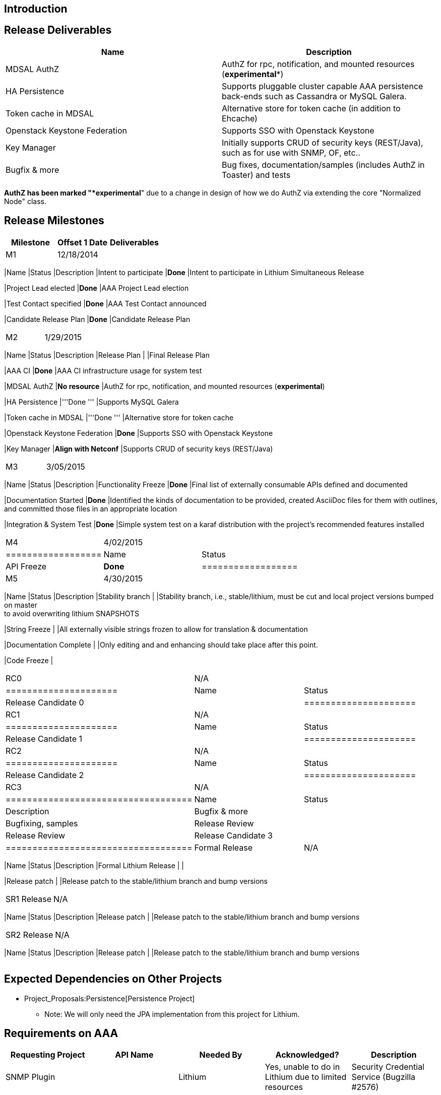 [[introduction]]
== Introduction

[[release-deliverables]]
== Release Deliverables

[cols=",",options="header",]
|=======================================================================
|Name |Description
|MDSAL AuthZ |AuthZ for rpc, notification, and mounted resources
(*experimental**)

|HA Persistence |Supports pluggable cluster capable AAA persistence
back-ends such as Cassandra or MySQL Galera.

|Token cache in MDSAL |Alternative store for token cache (in addition to
Ehcache)

|Openstack Keystone Federation |Supports SSO with Openstack Keystone

|Key Manager |Initially supports CRUD of security keys (REST/Java), such
as for use with SNMP, OF, etc..

|Bugfix & more |Bug fixes, documentation/samples (includes AuthZ in
Toaster) and tests
|=======================================================================

`*` AuthZ has been marked "*experimental*" due to a change in design of
how we do AuthZ via extending the core "Normalized Node" class.

[[release-milestones]]
== Release Milestones

[cols=",,",options="header",]
|=======================================================================
|Milestone |Offset 1 Date |Deliverables
|M1 |12/18/2014 a|
[cols=",,",options="header",]
|=======================================================================
|Name |Status |Description
|Intent to participate |*Done* |Intent to participate in Lithium
Simultaneous Release

|Project Lead elected |*Done* |AAA Project Lead election

|Test Contact specified |*Done* |AAA Test Contact announced

|Candidate Release Plan |*Done* |Candidate Release Plan
|=======================================================================

|M2 |1/29/2015 a|
[cols=",,",options="header",]
|=======================================================================
|Name |Status |Description
|Release Plan | |Final Release Plan

|AAA CI |*Done* |AAA CI infrastructure usage for system test

|MDSAL AuthZ |*No resource* |AuthZ for rpc, notification, and mounted
resources (*experimental*)

|HA Persistence |'''Done ''' |Supports MySQL Galera

|Token cache in MDSAL |'''Done ''' |Alternative store for token cache

|Openstack Keystone Federation |*Done* |Supports SSO with Openstack
Keystone

|Key Manager |*Align with Netconf* |Supports CRUD of security keys
(REST/Java)
|=======================================================================

|M3 |3/05/2015 a|
[cols=",,",options="header",]
|=======================================================================
|Name |Status |Description
|Functionality Freeze |*Done* |Final list of externally consumable APIs
defined and documented

|Documentation Started |*Done* |Identified the kinds of documentation to
be provided, created AsciiDoc files for them with outlines, +
and committed those files in an appropriate location

|Integration & System Test |*Done* |Simple system test on a karaf
distribution with the project's recommended features installed
|=======================================================================

|M4 |4/02/2015 a|
[cols=",",options="header",]
|==================
|Name |Status
|API Freeze |*Done*
|==================

|M5 |4/30/2015 a|
[cols=",,",options="header",]
|=======================================================================
|Name |Status |Description
|Stability branch | |Stability branch, i.e., stable/lithium, must be cut
and local project versions bumped on master +
to avoid overwriting lithium SNAPSHOTS

|String Freeze | |All externally visible strings frozen to allow for
translation & documentation

|Documentation Complete | |Only editing and and enhancing should take
place after this point.

|Code Freeze |
|=======================================================================

|RC0 |N/A a|
[cols=",",options="header",]
|=====================
|Name |Status
|Release Candidate 0 |
|=====================

|RC1 |N/A a|
[cols=",",options="header",]
|=====================
|Name |Status
|Release Candidate 1 |
|=====================

|RC2 |N/A a|
[cols=",",options="header",]
|=====================
|Name |Status
|Release Candidate 2 |
|=====================

|RC3 |N/A a|
[cols=",,",options="header",]
|===================================
|Name |Status |Description
|Bugfix & more | |Bugfixing, samples
|Release Review | |Release Review
|Release Candidate 3 |
|===================================

|Formal Release |N/A a|
[cols=",,",options="header",]
|=======================================================================
|Name |Status |Description
|Formal Lithium Release | |

|Release patch | |Release patch to the stable/lithium branch and bump
versions
|=======================================================================

|SR1 Release |N/A a|
[cols=",,",options="header",]
|=======================================================================
|Name |Status |Description
|Release patch | |Release patch to the stable/lithium branch and bump
versions
|=======================================================================

|SR2 Release |N/A a|
[cols=",,",options="header",]
|=======================================================================
|Name |Status |Description
|Release patch | |Release patch to the stable/lithium branch and bump
versions
|=======================================================================

|=======================================================================

[[expected-dependencies-on-other-projects]]
== Expected Dependencies on Other Projects

* Project_Proposals:Persistence[Persistence Project]
** Note: We will only need the JPA implementation from this project for
Lithium.

[[requirements-on-aaa]]
== Requirements on AAA

[cols=",,,,",options="header",]
|=======================================================================
|Requesting Project |API Name |Needed By |Acknowledged? |Description
|SNMP Plugin | |Lithium |Yes, unable to do in Lithium due to limited
resources |Security Credential Service (Bugzilla #2576)
|=======================================================================

[[compatibility-with-previous-releases]]
== Compatibility with Previous Releases

No compatibility issues are knows

[[themes-and-priorities]]
== Themes and Priorities

[[other]]
== Other

